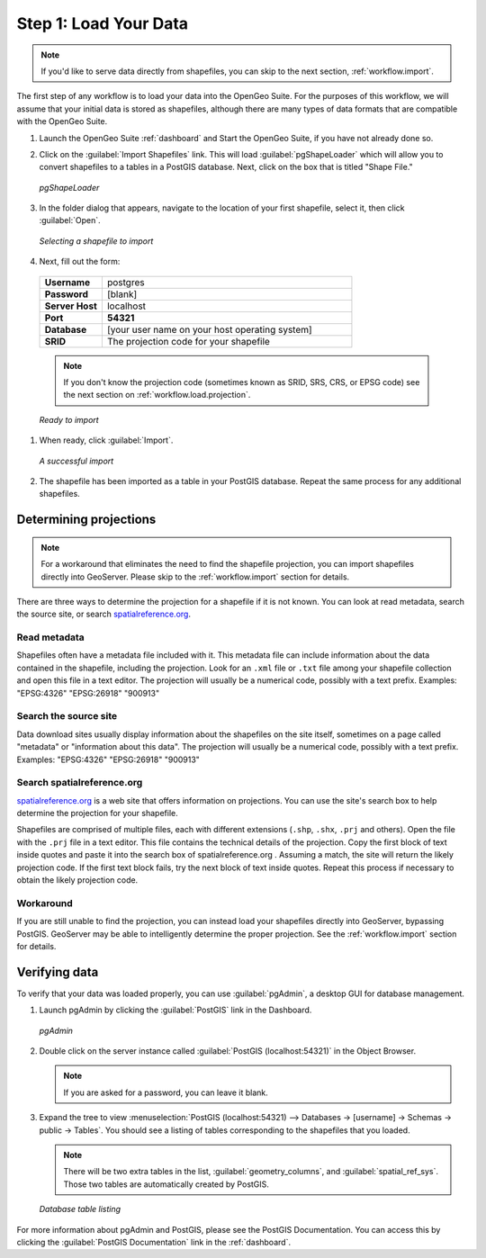 .. _workflow.load:

Step 1: Load Your Data
======================

.. note:: If you'd like to serve data directly from shapefiles, you can skip to the next section, :ref:`workflow.import`.

The first step of any workflow is to load your data into the OpenGeo Suite.  For the purposes of this workflow, we will assume that your initial data is stored as shapefiles, although there are many types of data formats that are compatible with the OpenGeo Suite.

#. Launch the OpenGeo Suite :ref:`dashboard` and Start the OpenGeo Suite, if you have not already done so.

#. Click on the :guilabel:`Import Shapefiles` link.  This will load :guilabel:`pgShapeLoader` which will allow you to convert shapefiles to a tables in a PostGIS database.  Next, click on the box that is titled "Shape File."

   .. figure:: img/pgshapeloader.png
      :align: center

      *pgShapeLoader*

#. In the folder dialog that appears, navigate to the location of your first shapefile, select it, then click :guilabel:`Open`.

   .. figure:: img/pgshapeloader_selectfile.png
      :align: center

      *Selecting a shapefile to import*

#.  Next, fill out the form:

   .. list-table::
      :widths: 20 80

      * - **Username**
        - postgres
      * - **Password**
        - [blank]
      * - **Server Host**
        - localhost
      * - **Port**
        - **54321**
      * - **Database**
        - [your user name on your host operating system]
      * - **SRID**
        - The projection code for your shapefile

   .. note:: If you don't know the projection code (sometimes known as SRID, SRS, CRS, or EPSG code) see the next section on :ref:`workflow.load.projection`.

   .. figure:: img/pgshapeloader_beforeimport.png
      :align: center

      *Ready to import*

#. When ready, click :guilabel:`Import`.

   .. figure:: img/pgshapeloader_afterimport.png
      :align: center

      *A successful import*

#. The shapefile has been imported as a table in your PostGIS database.  Repeat the same process for any additional shapefiles.

.. _workflow.load.projection:

Determining projections
-----------------------

.. note:: For a workaround that eliminates the need to find the shapefile projection, you can import shapefiles directly into GeoServer.  Please skip to the :ref:`workflow.import` section for details.

There are three ways to determine the projection for a shapefile if it is not known.  You can look at read metadata, search the source site, or search `spatialreference.org <http://spatialreference.org>`_.

Read metadata
~~~~~~~~~~~~~

Shapefiles often have a metadata file included with it.  This metadata file can include information about the data contained in the shapefile, including the projection.  Look for an ``.xml`` file or ``.txt`` file among your shapefile collection and open this file in a text editor.  The projection will usually be a numerical code, possibly with a text prefix.  Examples:  "EPSG:4326" "EPSG:26918" "900913"

Search the source site
~~~~~~~~~~~~~~~~~~~~~~

Data download sites usually display information about the shapefiles on the site itself, sometimes on a page called "metadata" or "information about this data".  The projection will usually be a numerical code, possibly with a text prefix.  Examples:  "EPSG:4326" "EPSG:26918" "900913"

Search spatialreference.org
~~~~~~~~~~~~~~~~~~~~~~~~~~~

`spatialreference.org <http://spatialreference.org>`_ is a web site that offers information on projections.  You can use the site's search box to help determine the projection for your shapefile.

Shapefiles are comprised of multiple files, each with different extensions (``.shp``, ``.shx``, ``.prj`` and others).  Open the file with the ``.prj`` file in a text editor.  This file contains the technical details of the projection.  Copy the first block of text inside quotes and paste it into the search box of spatialreference.org .  Assuming a match, the site will return the likely projection code.  If the first text block fails, try the next block of text inside quotes.  Repeat this process if necessary to obtain the likely projection code.

Workaround
~~~~~~~~~~

If you are still unable to find the projection, you can instead load your shapefiles directly into GeoServer, bypassing PostGIS.  GeoServer may be able to intelligently determine the proper projection.  See the :ref:`workflow.import` section for details.

Verifying data
--------------

To verify that your data was loaded properly, you can use :guilabel:`pgAdmin`, a desktop GUI for database management.

#. Launch pgAdmin by clicking the :guilabel:`PostGIS` link in the Dashboard.

   .. figure:: img/pgadmin.png
      :align: center

      *pgAdmin*

#. Double click on the server instance called :guilabel:`PostGIS (localhost:54321)` in the Object Browser.

   .. note:: If you are asked for a password, you can leave it blank.

#. Expand the tree to view :menuselection:`PostGIS (localhost:54321) --> Databases -> [username] -> Schemas -> public -> Tables`.  You should see a listing of tables corresponding to the shapefiles that you loaded.

   .. note:: There will be two extra tables in the list, :guilabel:`geometry_columns`, and :guilabel:`spatial_ref_sys`.  Those two tables are automatically created by PostGIS.

   .. figure:: img/pgadmin_tables.png
      :align: center

      *Database table listing*

For more information about pgAdmin and PostGIS, please see the PostGIS Documentation. You can access this by clicking the :guilabel:`PostGIS Documentation` link in the :ref:`dashboard`.